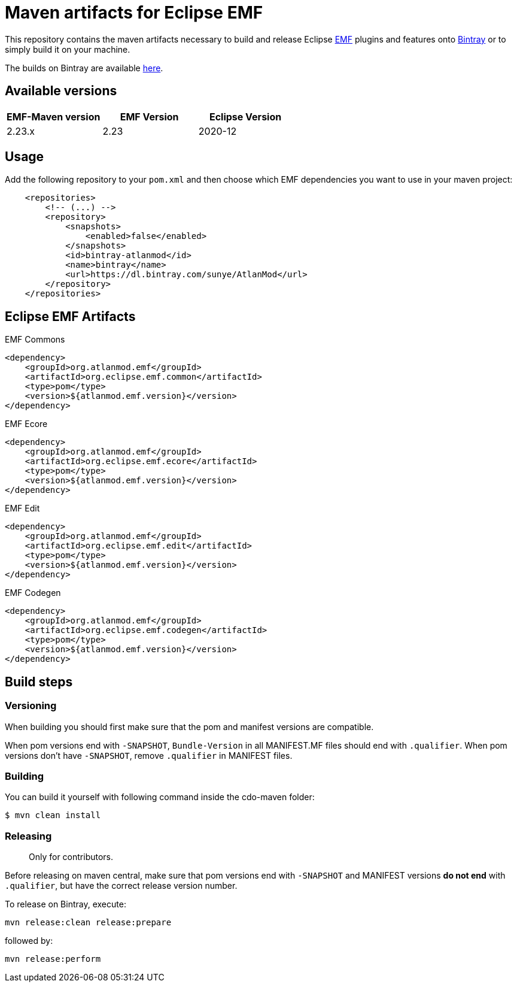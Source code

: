 = Maven artifacts for Eclipse EMF

This repository contains the maven artifacts necessary to build and release Eclipse http://wiki.eclipse.org/EMF[EMF] plugins and features
onto https://bintray.com[Bintray] or to simply build it on your machine.

The builds on Bintray are available https://dl.bintray.com/sunye/AtlanMod[here].

== Available versions

|===
| EMF-Maven version | EMF Version | Eclipse Version

| 2.23.x
| 2.23
| 2020-12
|===

== Usage

Add the following repository to your `pom.xml` and then choose which EMF dependencies you want to use in your maven project:

[source, xml]
----
    <repositories>
        <!-- (...) -->
        <repository>
            <snapshots>
                <enabled>false</enabled>
            </snapshots>
            <id>bintray-atlanmod</id>
            <name>bintray</name>
            <url>https://dl.bintray.com/sunye/AtlanMod</url>
        </repository>
    </repositories>
----

== Eclipse EMF Artifacts

.EMF Commons
[source, xml]
----
<dependency>
    <groupId>org.atlanmod.emf</groupId>
    <artifactId>org.eclipse.emf.common</artifactId>
    <type>pom</type>
    <version>${atlanmod.emf.version}</version>
</dependency>
----

.EMF Ecore
[source, xml]
----
<dependency>
    <groupId>org.atlanmod.emf</groupId>
    <artifactId>org.eclipse.emf.ecore</artifactId>
    <type>pom</type>
    <version>${atlanmod.emf.version}</version>
</dependency>
----

.EMF Edit
[source, xml]
----
<dependency>
    <groupId>org.atlanmod.emf</groupId>
    <artifactId>org.eclipse.emf.edit</artifactId>
    <type>pom</type>
    <version>${atlanmod.emf.version}</version>
</dependency>
----

.EMF Codegen
[source, xml]
----
<dependency>
    <groupId>org.atlanmod.emf</groupId>
    <artifactId>org.eclipse.emf.codegen</artifactId>
    <type>pom</type>
    <version>${atlanmod.emf.version}</version>
</dependency>
----


== Build steps

=== Versioning

When building you should first make sure that the pom and manifest versions are compatible.

When pom versions end with `-SNAPSHOT`, `Bundle-Version` in all MANIFEST.MF files should end with `.qualifier`.
When pom versions don't have `-SNAPSHOT`, remove `.qualifier` in MANIFEST files.

=== Building

You can build it yourself with following command inside the cdo-maven folder:

```
$ mvn clean install
```

=== Releasing

> Only for contributors.

Before releasing on maven central, make sure that pom versions end with `-SNAPSHOT` and
MANIFEST versions *do not end* with `.qualifier`, but have the correct release version number.

To release on Bintray, execute:

[source,shell]
----
mvn release:clean release:prepare
----

followed by:

[source,shell]
----
mvn release:perform
----
